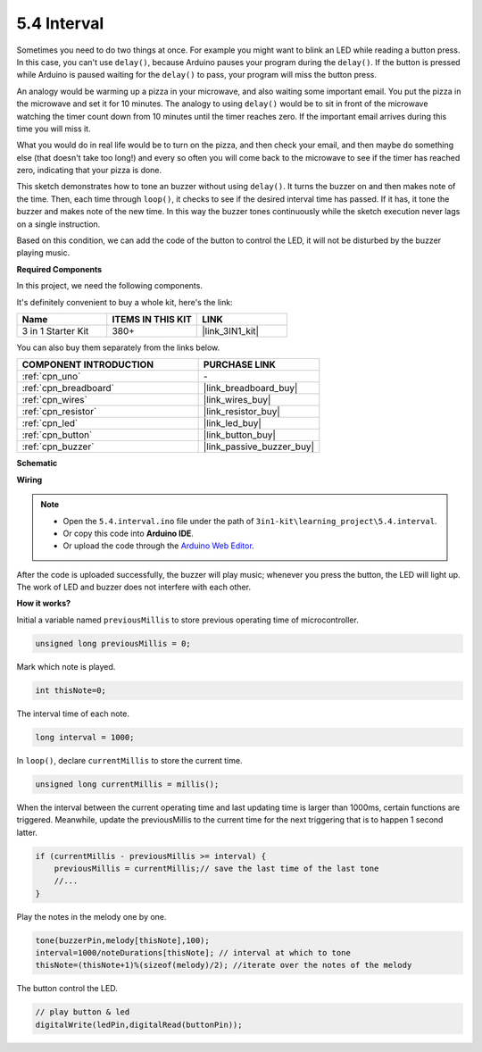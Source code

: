 .. _ar_interval:

5.4 Interval
================

Sometimes you need to do two things at once. For example you might want
to blink an LED while reading a button press. In this case, you can't
use ``delay()``, because Arduino pauses your program during the ``delay()``. If
the button is pressed while Arduino is paused waiting for the ``delay()`` to
pass, your program will miss the button press.

An analogy would be warming up a pizza in your microwave, and also
waiting some important email. You put the pizza in the microwave and set
it for 10 minutes. The analogy to using ``delay()`` would be to sit in front
of the microwave watching the timer count down from 10 minutes until the
timer reaches zero. If the important email arrives during this time you
will miss it.

What you would do in real life would be to turn on the pizza, and then
check your email, and then maybe do something else (that doesn't take
too long!) and every so often you will come back to the microwave to see
if the timer has reached zero, indicating that your pizza is done.

This sketch demonstrates how to tone an buzzer without using ``delay()``. 
It turns the buzzer on and then makes note of the time. Then, each time
through ``loop()``, it checks to see if the desired interval time has passed.
If it has, it tone the buzzer and makes note of the new time.
In this way the buzzer tones continuously while the sketch execution never
lags on a single instruction.

Based on this condition, we can add the code of the button to control the LED, 
it will not be disturbed by the buzzer playing music.

**Required Components**

In this project, we need the following components. 

It's definitely convenient to buy a whole kit, here's the link: 

.. list-table::
    :widths: 20 20 20
    :header-rows: 1

    *   - Name	
        - ITEMS IN THIS KIT
        - LINK
    *   - 3 in 1 Starter Kit
        - 380+
        - |link_3IN1_kit|

You can also buy them separately from the links below.

.. list-table::
    :widths: 30 20
    :header-rows: 1

    *   - COMPONENT INTRODUCTION
        - PURCHASE LINK

    *   - :ref:`cpn_uno`
        - \-
    *   - :ref:`cpn_breadboard`
        - |link_breadboard_buy|
    *   - :ref:`cpn_wires`
        - |link_wires_buy|
    *   - :ref:`cpn_resistor`
        - |link_resistor_buy|
    *   - :ref:`cpn_led`
        - |link_led_buy|
    *   - :ref:`cpn_button`
        - |link_button_buy|
    *   - :ref:`cpn_buzzer`
        - |link_passive_buzzer_buy|

**Schematic**

.. image:: img/circuit_8.5_interval.png


**Wiring**

.. image:: img/5.4_interval_bb.png
    :width: 600
    :align: center

.. note::

    * Open the ``5.4.interval.ino`` file under the path of ``3in1-kit\learning_project\5.4.interval``.
    * Or copy this code into **Arduino IDE**.
    
    * Or upload the code through the `Arduino Web Editor <https://docs.arduino.cc/cloud/web-editor/tutorials/getting-started/getting-started-web-editor>`_.

.. raw:: html
    
    <iframe src=https://create.arduino.cc/editor/sunfounder01/0d430b04-ef2d-4e32-8d76-671a3a917cb1/preview?embed style="height:510px;width:100%;margin:10px 0" frameborder=0></iframe>
    
After the code is uploaded successfully, the buzzer will play music; whenever you press the button, the LED will light up. The work of LED and buzzer does not interfere with each other.

**How it works?**


Initial a variable named ``previousMillis`` to store previous operating time of microcontroller.

.. code-block:: arduino

    unsigned long previousMillis = 0;     

Mark which note is played.

.. code-block:: arduino

    int thisNote=0; 

The interval time of each note.

.. code-block:: arduino

    long interval = 1000; 

In ``loop()``, declare ``currentMillis`` to store the current time.

.. code-block:: arduino

    unsigned long currentMillis = millis();

When the interval between the current operating time and last updating time is larger than 1000ms, certain functions are triggered. Meanwhile, update the previousMillis to the current time for the next triggering that is to happen 1 second latter.  

.. code-block:: arduino

    if (currentMillis - previousMillis >= interval) {
        previousMillis = currentMillis;// save the last time of the last tone
        //...
    }

Play the notes in the melody one by one.

.. code-block:: arduino

    tone(buzzerPin,melody[thisNote],100);
    interval=1000/noteDurations[thisNote]; // interval at which to tone
    thisNote=(thisNote+1)%(sizeof(melody)/2); //iterate over the notes of the melody

The button control the LED.

.. code-block:: arduino

  // play button & led 
  digitalWrite(ledPin,digitalRead(buttonPin));